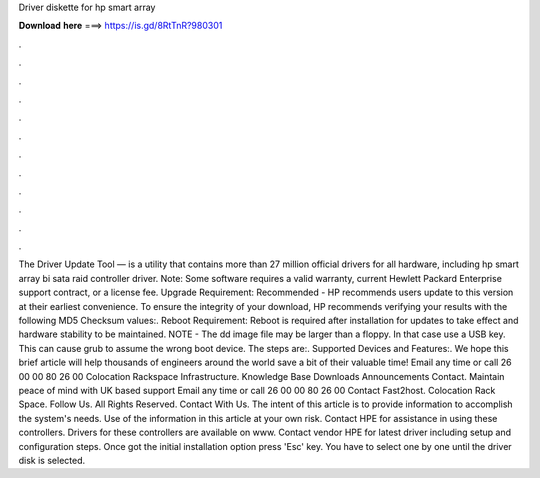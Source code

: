 Driver diskette for hp smart array

𝐃𝐨𝐰𝐧𝐥𝐨𝐚𝐝 𝐡𝐞𝐫𝐞 ===> https://is.gd/8RtTnR?980301

.

.

.

.

.

.

.

.

.

.

.

.

The Driver Update Tool — is a utility that contains more than 27 million official drivers for all hardware, including hp smart array bi sata raid controller driver. Note: Some software requires a valid warranty, current Hewlett Packard Enterprise support contract, or a license fee. Upgrade Requirement: Recommended - HP recommends users update to this version at their earliest convenience.
To ensure the integrity of your download, HP recommends verifying your results with the following MD5 Checksum values:. Reboot Requirement: Reboot is required after installation for updates to take effect and hardware stability to be maintained. NOTE - The dd image file may be larger than a floppy. In that case use a USB key. This can cause grub to assume the wrong boot device. The steps are:. Supported Devices and Features:. We hope this brief article will help thousands of engineers around the world save a bit of their valuable time!
Email any time or call 26 00 00 80 26 00  Colocation Rackspace Infrastructure. Knowledge Base Downloads Announcements Contact. Maintain peace of mind with UK based support Email any time or call 26 00 00 80 26 00  Contact Fast2host. Colocation Rack Space. Follow Us. All Rights Reserved.
Contact With Us. The intent of this article is to provide information to accomplish the system's needs. Use of the information in this article at your own risk. Contact HPE for assistance in using these controllers.
Drivers for these controllers are available on www. Contact vendor HPE for latest driver including setup and configuration steps. Once got the initial installation option press 'Esc' key. You have to select one by one until the driver disk is selected.
